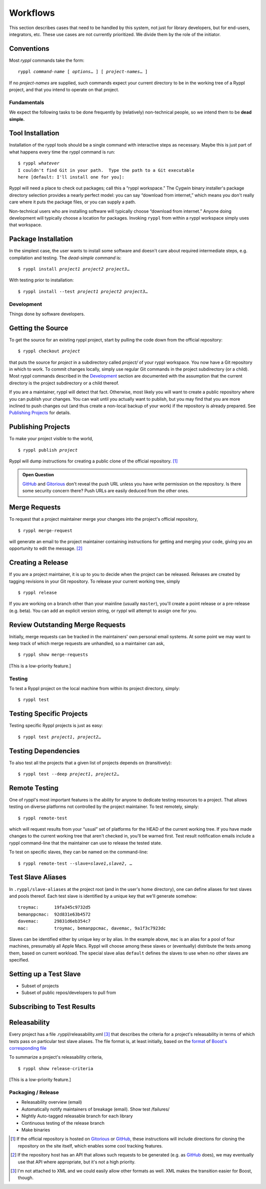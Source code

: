 
.. highlight:: git_shell

Workflows
:::::::::

This section describes cases that need to be handled by this system,
not just for library developers, but for end-users, integrators, etc.
These use cases are not currently prioritized.  We divide them by the
role of the initiator.

Conventions
-----------

Most `ryppl` commands take the form:

.. parsed-literal::

  ryppl *command-name* [ *options*\ … ] [ *project-names*\ … ]

If no *project-names* are supplied, such commands expect your current
directory to be in the working tree of a Ryppl project, and that you
intend to operate on that project.

Fundamentals
============

We expect the following tasks to be done frequently by (relatively)
non-technical people, so we intend them to be **dead simple.**

Tool Installation
-----------------

Installation of the ryppl tools should be a single command with
interactive steps as necessary.  Maybe this is just part of what
happens every time the ryppl command is run:

.. parsed-literal::

  $ ryppl *whatever*
  I couldn't find Git in your path.  Type the path to a Git executable
  here [default: I'll install one for you]:

Ryppl will need a place to check out packages; call this a “ryppl
workspace.”  The Cygwin binary installer's package directory selection
provides a nearly perfect model: you can say “download from internet,”
which means you don't really care where it puts the package files, or
you can supply a path.

Non-technical users who are installing software will typically choose
“download from internet.”  Anyone doing development will typically
choose a location for packages.  Invoking ``ryppl`` from within a
ryppl workspace simply uses that workspace.

Package Installation
--------------------

In the simplest case, the user wants to install some software and
doesn't care about required intermediate steps, e.g. compilation and
testing.  The *dead-simple command* is:

.. parsed-literal::

   $ ryppl install *project1* *project2* *project3*\ …

With testing prior to installation:

.. parsed-literal::

   $ ryppl install --test *project1* *project2* *project3*\ …

Development
===========

Things done by software developers.

Getting the Source
------------------

To get the source for an existing ryppl project, start by pulling the
code down from the official repository:

.. parsed-literal::

   $ ryppl checkout *project*

that puts the source for *project* in a subdirectory called *project/*
of your ryppl workspace.  You now have a Git repository in which to
work.  To commit changes locally, simply use regular Git commands in
the project subdirectory (or a child).  Most ryppl commands described
in the Development_ section are documented with the assumption that
the current directory is the project subdirectory or a child thereof.

If you are a maintainer, ryppl will detect that fact.  Otherwise, most
likely you will want to create a public repository where you can
publish your changes.  You can wait until you actually want to
publish, but you may find that you are more inclined to push changes
out (and thus create a non-local backup of your work) if the
repository is already prepared.  See `Publishing Projects`_ for
details.

Publishing Projects
-------------------

To make your project visible to the world,

.. parsed-literal::

   $ ryppl publish *project*

Ryppl will dump instructions for creating a public clone of the
official repository. [#siteclone]_

.. Admonition:: Open Question

   GitHub_ and Gitorious_ don't reveal the push URL unless you have
   write permission on the repository. Is there some security concern
   there? Push URLs are easily deduced from the other ones.

.. _Gitorious: http://gitorious.org
.. _GitHub: http://github.com

Merge Requests
--------------

To request that a project maintainer merge your changes into the
project's official repository,

::

  $ ryppl merge-request

will generate an email to the project maintainer containing
instructions for getting and merging your code, giving you an
opportunity to edit the message. [#api]_

Creating a Release
------------------

If you are a project maintainer, it is up to you to decide when the
project can be released.  Releases are created by tagging revisions in
your Git repository.  To release your current working tree, simply

::

  $ ryppl release

If you are working on a branch other than your mainline (usually
``master``), you'll create a point release or a pre-release
(e.g. beta).  You can add an explicit version string, or ryppl will
attempt to assign one for you.

Review Outstanding Merge Requests
---------------------------------

Initially, merge requests can be tracked in the maintainers' own
personal email systems.  At some point we may want to keep track of
which merge requests are unhandled, so a maintainer can ask, ::

  $ ryppl show merge-requests

[This is a low-priority feature.]

Testing
=======

To test a Ryppl project on the local machine from within its project
directory, simply::

  $ ryppl test

Testing Specific Projects
-------------------------

Testing specific Ryppl projects is just as easy:

.. parsed-literal::

   $ ryppl test *project1*\ , *project2*\ … 

Testing Dependencies
--------------------

To also test all the projects that a given list of projects depends on
(transitively):

.. parsed-literal::

   $ ryppl test --deep *project1*\ , *project2*\ … 

Remote Testing
--------------

One of ryppl's most important features is the ability for anyone to
dedicate testing resources to a project.  That allows testing on
diverse platforms not controlled by the project maintainer.  To
test remotely, simply::

  $ ryppl remote-test 

which will request results from your “usual” set of platforms for the
HEAD of the current working tree.  If you have made changes to the
current working tree that aren't checked in, you'll be warned first.
Test result notification emails include a ryppl command-line that the
maintainer can use to release the tested state.

To test on specific slaves, they can be named on the command-line:

.. parsed-literal::

  $ ryppl remote-test --slave=\ *slave1*,\ *slave2*\, …

Test Slave Aliases
------------------

In ``.ryppl/slave-aliases`` at the project root (and in the user's
home directory), one can define aliases for test slaves and pools
thereof.  Each test slave is identified by a unique key that we'll
generate somehow::

      troymac:      19fa345c9732d5
      bemanppcmac:  92d831e63b4572
      davemac:      29831d6eb354c7
      mac:          troymac, bemanppcmac, davemac, 9a1f3c7923dc

Slaves can be identified either by unique key or by alias.  In the
example above, ``mac`` is an alias for a pool of four machines,
presumably all Apple Macs.  Ryppl will choose among these slaves or
(eventually) distribute the tests among them, based on current
workload.  The special slave alias ``default`` defines the slaves to
use when no other slaves are specified.

Setting up a Test Slave
-----------------------

* Subset of projects
* Subset of public repos/developers to pull from

Subscribing to Test Results
--------------------------- 


.. What's Missing

    * Dependency Management - probably independent from CMake
    * Testing is busted?  Yes, for Python.
    * Testing is unweildy (having to call ctest)

    * if we want to use CDash, makes sense to have CTest run tests.
      Incremental testing needs research in that case.


Releasability
-------------

Every project has a file .ryppl/releasability.xml [#xml]_ that
describes the criteria for a project's releasability in terms of which
tests pass on particular test slave aliases.  The file format is, at
least initially, based on the `format
<https://svn.boost.org/trac/boost/browser/trunk/status/explicit-failures.xsd>`_
of `Boost's corresponding file
<https://svn.boost.org/trac/boost/browser/trunk/status/explicit-failures-markup.xml>`_

To summarize a project's releasability criteria, ::

  $ ryppl show release-criteria

[This is a low-priority feature.]


Packaging / Release
===================

* Releasability overview (email)
* Automatically notify maintainers of breakage (email).  Show test /failures/
* Nightly Auto-tagged releasable branch for each library
* Continuous testing of the release branch
* Make binaries


.. [#siteclone] If the official repository is hosted on Gitorious_ or
    GitHub_, these instructions will include directions for cloning
    the repository on the site itself, which enables some cool
    tracking features.

.. [#api] If the repository host has an API that allows such requests
   to be generated (e.g. as GitHub_ does), we may eventually use that
   API where appropriate, but it's not a high priority.

.. [#xml] I'm not attached to XML and we could easily allow other
   formats as well.  XML makes the transition easier for Boost,
   though.
